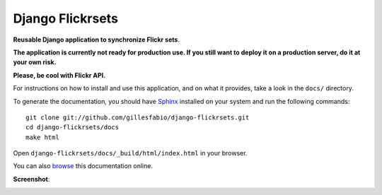=================
Django Flickrsets
=================

**Reusable Django application to synchronize Flickr sets**.

**The application is currently not ready for production use. If you still want 
to deploy it on a production server, do it at your own risk.**

**Please, be cool with Flickr API.**
 
For instructions on how to install and use this application, and on what it 
provides, take a look in the ``docs/`` directory.

To generate the documentation, you should have `Sphinx`_ installed on your
system and run the following commands::

    git clone git://github.com/gillesfabio/django-flickrsets.git
    cd django-flickrsets/docs
    make html

Open ``django-flickrsets/docs/_build/html/index.html`` in your browser.

You can also `browse`_ this documentation online.

**Screenshot**:

.. image:: http://dl.dropbox.com/u/176040/django-flickrsets-example.png

.. _Sphinx: http://sphinx.pocoo.org/
.. _browse: http://gillesfabio.github.com/django-flickrsets/
